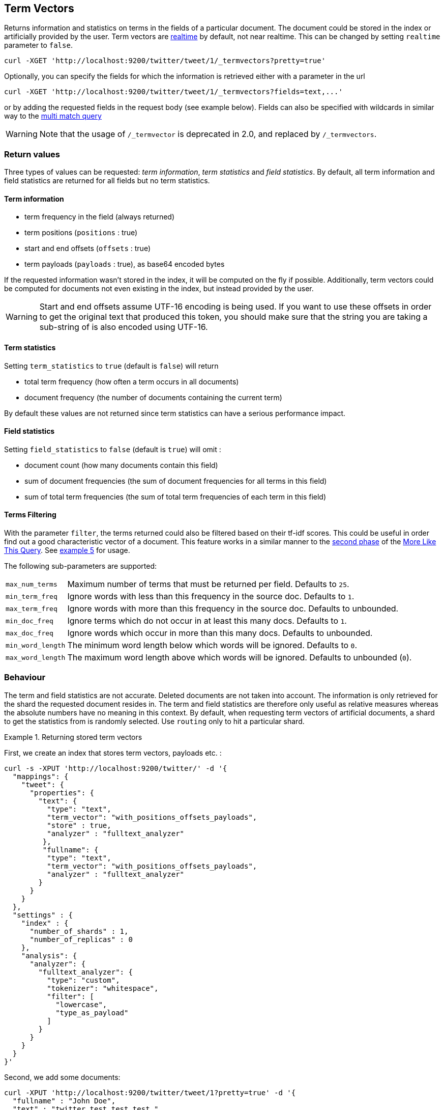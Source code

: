 [[docs-termvectors]]
== Term Vectors

Returns information and statistics on terms in the fields of a particular
document. The document could be stored in the index or artificially provided
by the user. Term vectors are <<realtime,realtime>> by default, not near
realtime. This can be changed by setting `realtime` parameter to `false`.

[source,js]
--------------------------------------------------
curl -XGET 'http://localhost:9200/twitter/tweet/1/_termvectors?pretty=true'
--------------------------------------------------

Optionally, you can specify the fields for which the information is
retrieved either with a parameter in the url

[source,js]
--------------------------------------------------
curl -XGET 'http://localhost:9200/twitter/tweet/1/_termvectors?fields=text,...'
--------------------------------------------------

or by adding the requested fields in the request body (see
example below). Fields can also be specified with wildcards
in similar way to the <<query-dsl-multi-match-query,multi match query>>

[WARNING]
Note that the usage of `/_termvector` is deprecated in 2.0, and replaced by `/_termvectors`.

[float]
=== Return values

Three types of values can be requested: _term information_, _term statistics_
and _field statistics_. By default, all term information and field
statistics are returned for all fields but no term statistics.

[float]
==== Term information

 * term frequency in the field (always returned)
 * term positions (`positions` : true)
 * start and end offsets (`offsets` : true)
 * term payloads (`payloads` : true), as base64 encoded bytes

If the requested information wasn't stored in the index, it will be
computed on the fly if possible. Additionally, term vectors could be computed
for documents not even existing in the index, but instead provided by the user.

[WARNING]
======
Start and end offsets assume UTF-16 encoding is being used. If you want to use
these offsets in order to get the original text that produced this token, you
should make sure that the string you are taking a sub-string of is also encoded
using UTF-16.
======

[float]
==== Term statistics

Setting `term_statistics` to `true` (default is `false`) will
return

 * total term frequency (how often a term occurs in all documents) +
 * document frequency (the number of documents containing the current
   term)

By default these values are not returned since term statistics can
have a serious performance impact.

[float]
==== Field statistics

Setting `field_statistics` to `false` (default is `true`) will
omit :

 * document count (how many documents contain this field)
 * sum of document frequencies (the sum of document frequencies for all
   terms in this field)
 * sum of total term frequencies (the sum of total term frequencies of
   each term in this field)

[float]
==== Terms Filtering

With the parameter `filter`, the terms returned could also be filtered based
on their tf-idf scores. This could be useful in order find out a good
characteristic vector of a document. This feature works in a similar manner to
the <<mlt-query-term-selection,second phase>> of the
<<query-dsl-mlt-query,More Like This Query>>. See <<docs-termvectors-terms-filtering,example 5>>
for usage.

The following sub-parameters are supported:

[horizontal]
`max_num_terms`::
  Maximum number of terms that must be returned per field. Defaults to `25`.
`min_term_freq`::
  Ignore words with less than this frequency in the source doc. Defaults to `1`.
`max_term_freq`::
  Ignore words with more than this frequency in the source doc. Defaults to unbounded.
`min_doc_freq`::
  Ignore terms which do not occur in at least this many docs. Defaults to `1`.
`max_doc_freq`::
  Ignore words which occur in more than this many docs. Defaults to unbounded.
`min_word_length`::
  The minimum word length below which words will be ignored. Defaults to `0`.
`max_word_length`::
  The maximum word length above which words will be ignored. Defaults to unbounded (`0`).

[float]
=== Behaviour

The term and field statistics are not accurate. Deleted documents
are not taken into account. The information is only retrieved for the
shard the requested document resides in.
The term and field statistics are therefore only useful as relative measures
whereas the absolute numbers have no meaning in this context. By default,
when requesting term vectors of artificial documents, a shard to get the statistics
from is randomly selected. Use `routing` only to hit a particular shard.

.Returning stored term vectors
==================================================

First, we create an index that stores term vectors, payloads etc. :

[source,js]
--------------------------------------------------
curl -s -XPUT 'http://localhost:9200/twitter/' -d '{
  "mappings": {
    "tweet": {
      "properties": {
        "text": {
          "type": "text",
          "term_vector": "with_positions_offsets_payloads",
          "store" : true,
          "analyzer" : "fulltext_analyzer"
         },
         "fullname": {
          "type": "text",
          "term_vector": "with_positions_offsets_payloads",
          "analyzer" : "fulltext_analyzer"
        }
      }
    }
  },
  "settings" : {
    "index" : {
      "number_of_shards" : 1,
      "number_of_replicas" : 0
    },
    "analysis": {
      "analyzer": {
        "fulltext_analyzer": {
          "type": "custom",
          "tokenizer": "whitespace",
          "filter": [
            "lowercase",
            "type_as_payload"
          ]
        }
      }
    }
  }
}'
--------------------------------------------------

Second, we add some documents:

[source,js]
--------------------------------------------------
curl -XPUT 'http://localhost:9200/twitter/tweet/1?pretty=true' -d '{
  "fullname" : "John Doe",
  "text" : "twitter test test test "
}'

curl -XPUT 'http://localhost:9200/twitter/tweet/2?pretty=true' -d '{
  "fullname" : "Jane Doe",
  "text" : "Another twitter test ..."
}'
--------------------------------------------------

The following request returns all information and statistics for field
`text` in document `1` (John Doe):

[source,js]
--------------------------------------------------

curl -XGET 'http://localhost:9200/twitter/tweet/1/_termvectors?pretty=true' -d '{
  "fields" : ["text"],
  "offsets" : true,
  "payloads" : true,
  "positions" : true,
  "term_statistics" : true,
  "field_statistics" : true
}'
--------------------------------------------------

Response:

[source,js]
--------------------------------------------------

{
    "_id": "1",
    "_index": "twitter",
    "_type": "tweet",
    "_version": 1,
    "found": true,
    "term_vectors": {
        "text": {
            "field_statistics": {
                "doc_count": 2,
                "sum_doc_freq": 6,
                "sum_ttf": 8
            },
            "terms": {
                "test": {
                    "doc_freq": 2,
                    "term_freq": 3,
                    "tokens": [
                        {
                            "end_offset": 12,
                            "payload": "d29yZA==",
                            "position": 1,
                            "start_offset": 8
                        },
                        {
                            "end_offset": 17,
                            "payload": "d29yZA==",
                            "position": 2,
                            "start_offset": 13
                        },
                        {
                            "end_offset": 22,
                            "payload": "d29yZA==",
                            "position": 3,
                            "start_offset": 18
                        }
                    ],
                    "ttf": 4
                },
                "twitter": {
                    "doc_freq": 2,
                    "term_freq": 1,
                    "tokens": [
                        {
                            "end_offset": 7,
                            "payload": "d29yZA==",
                            "position": 0,
                            "start_offset": 0
                        }
                    ],
                    "ttf": 2
                }
            }
        }
    }
}
--------------------------------------------------
==================================================

.Generating term vectors on the fly
==================================================

Term vectors which are not explicitly stored in the index are automatically
computed on the fly. The following request returns all information and statistics for the
fields in document `1`, even though the terms haven't been explicitly stored in the index.
Note that for the field `text`, the terms are not re-generated.

[source,js]
--------------------------------------------------
curl -XGET 'http://localhost:9200/twitter/tweet/1/_termvectors?pretty=true' -d '{
  "fields" : ["text", "some_field_without_term_vectors"],
  "offsets" : true,
  "positions" : true,
  "term_statistics" : true,
  "field_statistics" : true
}'
--------------------------------------------------
==================================================

[[docs-termvectors-artificial-doc]]
[example]
.Artificial documents
--

Term vectors can also be generated for artificial documents,
that is for documents not present in the index.  For example, the following request would
return the same results as in example 1. The mapping used is determined by the
`index` and `type`.

*If dynamic mapping is turned on (default), the document fields not in the original
mapping will be dynamically created.*

[source,js]
--------------------------------------------------
curl -XGET 'http://localhost:9200/twitter/tweet/_termvectors' -d '{
  "doc" : {
    "fullname" : "John Doe",
    "text" : "twitter test test test"
  }
}'
--------------------------------------------------
--

[[docs-termvectors-per-field-analyzer]]
.Per-field analyzer
==================================================

Additionally, a different analyzer than the one at the field may be provided
by using the `per_field_analyzer` parameter. This is useful in order to
generate term vectors in any fashion, especially when using artificial
documents. When providing an analyzer for a field that already stores term
vectors, the term vectors will be re-generated.

[source,js]
--------------------------------------------------
curl -XGET 'http://localhost:9200/twitter/tweet/_termvectors' -d '{
  "doc" : {
    "fullname" : "John Doe",
    "text" : "twitter test test test"
  },
  "fields": ["fullname"],
  "per_field_analyzer" : {
    "fullname": "keyword"
  }
}'
--------------------------------------------------

Response:

[source,js]
--------------------------------------------------
{
  "_index": "twitter",
  "_type": "tweet",
  "_version": 0,
  "found": true,
  "term_vectors": {
    "fullname": {
       "field_statistics": {
          "sum_doc_freq": 1,
          "doc_count": 1,
          "sum_ttf": 1
       },
       "terms": {
          "John Doe": {
             "term_freq": 1,
             "tokens": [
                {
                   "position": 0,
                   "start_offset": 0,
                   "end_offset": 8
                }
             ]
          }
       }
    }
  }
}
--------------------------------------------------
==================================================

[[docs-termvectors-terms-filtering]]
.Terms filtering
==================================================

Finally, the terms returned could be filtered based on their tf-idf scores. In
the example below we obtain the three most "interesting" keywords from the
artificial document having the given "plot" field value. Notice
that the keyword "Tony" or any stop words are not part of the response, as
their tf-idf must be too low.

[source,js]
--------------------------------------------------
GET /imdb/movies/_termvectors
{
    "doc": {
      "plot": "When wealthy industrialist Tony Stark is forced to build an armored suit after a life-threatening incident, he ultimately decides to use its technology to fight against evil."
    },
    "term_statistics" : true,
    "field_statistics" : true,
    "positions": false,
    "offsets": false,
    "filter" : {
      "max_num_terms" : 3,
      "min_term_freq" : 1,
      "min_doc_freq" : 1
    }
}
--------------------------------------------------

Response:

[source,js]
--------------------------------------------------
{
   "_index": "imdb",
   "_type": "movies",
   "_version": 0,
   "found": true,
   "term_vectors": {
      "plot": {
         "field_statistics": {
            "sum_doc_freq": 3384269,
            "doc_count": 176214,
            "sum_ttf": 3753460
         },
         "terms": {
            "armored": {
               "doc_freq": 27,
               "ttf": 27,
               "term_freq": 1,
               "score": 9.74725
            },
            "industrialist": {
               "doc_freq": 88,
               "ttf": 88,
               "term_freq": 1,
               "score": 8.590818
            },
            "stark": {
               "doc_freq": 44,
               "ttf": 47,
               "term_freq": 1,
               "score": 9.272792
            }
         }
      }
   }
}
--------------------------------------------------
==================================================
